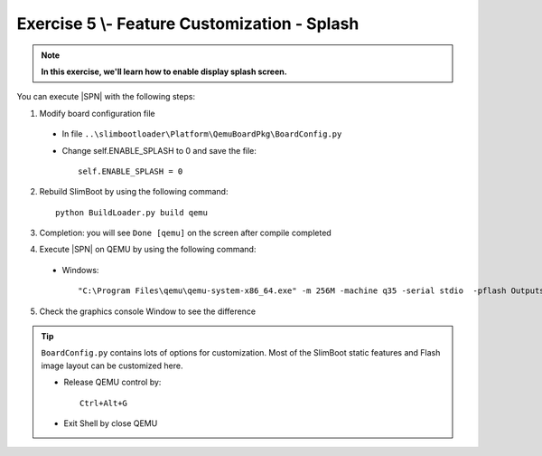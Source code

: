 .. _Exercise 5:

Exercise 5 \\- \ Feature Customization - Splash
-----------------------------------------------

.. note::
  **In this exercise, we'll learn how to enable display splash screen.**


You can execute |SPN| with the following steps:

1. Modify board configuration file

  - In file ``..\slimbootloader\Platform\QemuBoardPkg\BoardConfig.py``
  
  - Change self.ENABLE_SPLASH to 0 and save the file::
      
      self.ENABLE_SPLASH = 0


2. Rebuild SlimBoot by using the following command::

    python BuildLoader.py build qemu

3. Completion: you will see ``Done [qemu]`` on the screen after compile completed

4. Execute |SPN| on QEMU by using the following command:

 - Windows::
 
    "C:\Program Files\qemu\qemu-system-x86_64.exe" -m 256M -machine q35 -serial stdio  -pflash Outputs\qemu\SlimBootloader.bin

5. Check the graphics console Window to see the difference 



.. image:: /images/ex5.jpg
   :alt: Compile completed
   :align: center


.. tip::
    
    ``BoardConfig.py`` contains lots of options for customization.  Most of the SlimBoot static features and Flash image layout can be customized here.
    
    * Release QEMU control by::
    
          Ctrl+Alt+G
      
    * Exit Shell by close QEMU


